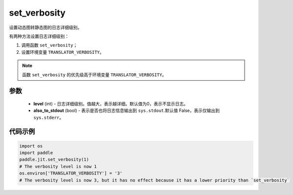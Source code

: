 .. _cn_api_fluid_dygraph_jit_set_verbosity:

set_verbosity
-----------------

.. py:function:: paddle.jit.set_verbosity(level=0, also_to_stdout=False)
设置动态图转静态图的日志详细级别。

有两种方法设置日志详细级别：

1. 调用函数 ``set_verbosity``；
2. 设置环境变量 ``TRANSLATOR_VERBOSITY``。

.. note::
    函数 ``set_verbosity`` 的优先级高于环境变量 ``TRANSLATOR_VERBOSITY``。


参数
::::::::::::

    - **level** (int) - 日志详细级别。值越大，表示越详细。默认值为0，表示不显示日志。
    - **also_to_stdout** (bool) - 表示是否也将日志信息输出到 ``sys.stdout``.默认值 False，表示仅输出到 ``sys.stderr``。

代码示例
::::::::::::

.. code-block:: python

    import os
    import paddle
    paddle.jit.set_verbosity(1)
    # The verbosity level is now 1
    os.environ['TRANSLATOR_VERBOSITY'] = '3'
    # The verbosity level is now 3, but it has no effect because it has a lower priority than `set_verbosity`
